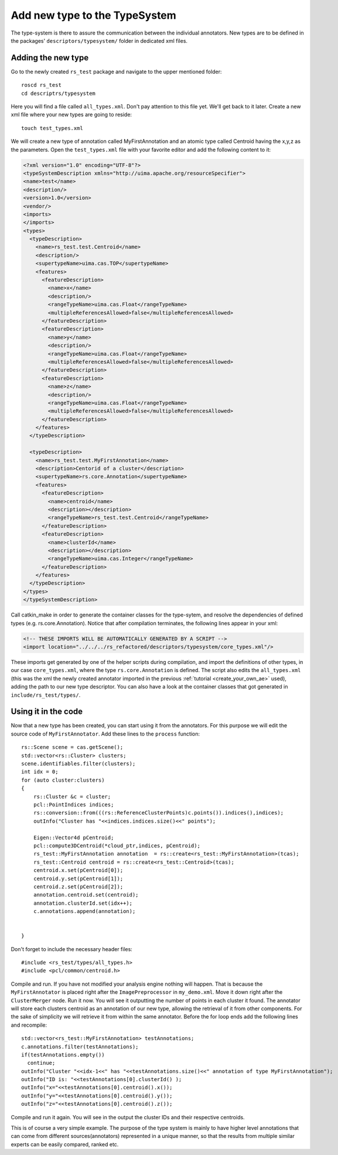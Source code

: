 ==============================
Add new type to the TypeSystem
==============================

The type-system is there to assure the communication between the individual annotators. New types are to be defined in the packages' ``descriptors/typesystem/`` folder in dedicated xml files.

Adding the new type
-------------------

Go to the newly created ``rs_test`` package and navigate to the upper mentioned folder::
	
  roscd rs_test
  cd descriptrs/typesystem

Here you will find a file called ``all_types.xml``. Don't pay attention to this file yet. We'll get back to it later. Create a new xml file where your new types are going to reside::

  touch test_types.xml

We will create a new type of annotation called MyFirstAnnotation and an atomic type called Centroid having the x,y,z as the parameters. Open the ``test_types.xml`` file with your favorite editor and add the following content to it:

.. code-block:: xml

  <?xml version="1.0" encoding="UTF-8"?>
  <typeSystemDescription xmlns="http://uima.apache.org/resourceSpecifier">
  <name>test</name>
  <description/>
  <version>1.0</version>
  <vendor/>
  <imports>
  </imports>
  <types>
    <typeDescription>
      <name>rs_test.test.Centroid</name>
      <description/>
      <supertypeName>uima.cas.TOP</supertypeName>
      <features>
        <featureDescription>
          <name>x</name>
          <description/>
          <rangeTypeName>uima.cas.Float</rangeTypeName>
          <multipleReferencesAllowed>false</multipleReferencesAllowed>
        </featureDescription>
        <featureDescription>
          <name>y</name>
          <description/>
          <rangeTypeName>uima.cas.Float</rangeTypeName>
          <multipleReferencesAllowed>false</multipleReferencesAllowed>
        </featureDescription>
        <featureDescription>
          <name>z</name>
          <description/>
          <rangeTypeName>uima.cas.Float</rangeTypeName>
          <multipleReferencesAllowed>false</multipleReferencesAllowed>
        </featureDescription>
      </features>
    </typeDescription>

    <typeDescription>
      <name>rs_test.test.MyFirstAnnotation</name>
      <description>Centorid of a cluster</description>
      <supertypeName>rs.core.Annotation</supertypeName>
      <features>
        <featureDescription>
          <name>centroid</name>
          <description></description>
          <rangeTypeName>rs_test.test.Centroid</rangeTypeName>
        </featureDescription>
        <featureDescription>
          <name>clusterId</name>
          <description></description>
          <rangeTypeName>uima.cas.Integer</rangeTypeName>
        </featureDescription>
      </features>
    </typeDescription>
  </types>
  </typeSystemDescription>


Call catkin_make in order to generate the container classes for the type-sytem, and resolve the dependencies of defined types (e.g. rs.core.Annotation). Notice that after compilation terminates, the following lines appear in your xml:

.. code-block:: xml

    <!-- THESE IMPORTS WILL BE AUTOMATICALLY GENERATED BY A SCRIPT -->
    <import location="../../../rs_refactored/descriptors/typesystem/core_types.xml"/>
    
These imports get generated by one of the helper scripts during compilation, and import the definitions of other types, in our case ``core_types.xml``, where the type ``rs.core.Annotation`` is defined. The script also edits the ``all_types.xml`` (this was the xml the newly created annotator imported in the previous :ref:`tutorial <create_your_own_ae>` used), adding the path to our new type descriptor. You can also have a look at the container classes that got generated in ``include/rs_test/types/``.

Using it in the code
--------------------

Now that a new type has been created, you can start using it from the annotators. For this purpose we will edit the source code of ``MyFirstAnnotator``. Add these lines to the ``process`` function::

    rs::Scene scene = cas.getScene();
    std::vector<rs::Cluster> clusters;
    scene.identifiables.filter(clusters);
    int idx = 0;
    for (auto cluster:clusters)
    {
        rs::Cluster &c = cluster;
        pcl::PointIndices indices;
        rs::conversion::from(((rs::ReferenceClusterPoints)c.points()).indices(),indices);
        outInfo("Cluster has "<<indices.indices.size()<<" points");
        
        Eigen::Vector4d pCentroid;
        pcl::compute3DCentroid(*cloud_ptr,indices, pCentroid);
        rs_test::MyFirstAnnotation annotation  = rs::create<rs_test::MyFirstAnnotation>(tcas);
        rs_test::Centroid centroid = rs::create<rs_test::Centroid>(tcas);
        centroid.x.set(pCentroid[0]);
        centroid.y.set(pCentroid[1]);
        centroid.z.set(pCentroid[2]);
        annotation.centroid.set(centroid);
        annotation.clusterId.set(idx++);
        c.annotations.append(annotation);
        
        
    }

Don't forget to include the necessary header files::
 
   #include <rs_test/types/all_types.h>
   #include <pcl/common/centroid.h>

Compile and run. If you have not modified your analysis engine nothing will happen. That is because the ``MyFirstAnnotator`` is placed right after the ``ImagePreprocessor`` in ``my_demo.xml``. Move it down right after the ``ClusterMerger`` node. Run it now. You will see it outputting the number of points in each cluster it found. The annotator will store each clusters centroid as an annotation of our new type, allowing the retrieval of it from other components. For the sake of simplicity we will retrieve it from within the same annotator. Before the for loop ends add the following lines and recompile::

  std::vector<rs_test::MyFirstAnnotation> testAnnotations;
  c.annotations.filter(testAnnotations);
  if(testAnnotations.empty())
    continue;
  outInfo("Cluster "<<idx-1<<" has "<<testAnnotations.size()<<" annotation of type MyFirstAnnotation");
  outInfo("ID is: "<<testAnnotations[0].clusterId() );
  outInfo("x="<<testAnnotations[0].centroid().x());
  outInfo("y="<<testAnnotations[0].centroid().y());
  outInfo("z="<<testAnnotations[0].centroid().z());

Compile and run it again. You will see in the output the cluster IDs and their respective centroids. 

This is of course a very simple example. The purpose of the type system is mainly to have higher level annotations that can come from different sources(annotators) represented in a unique manner, so that the results from multiple similar experts can be easily compared, ranked etc.
